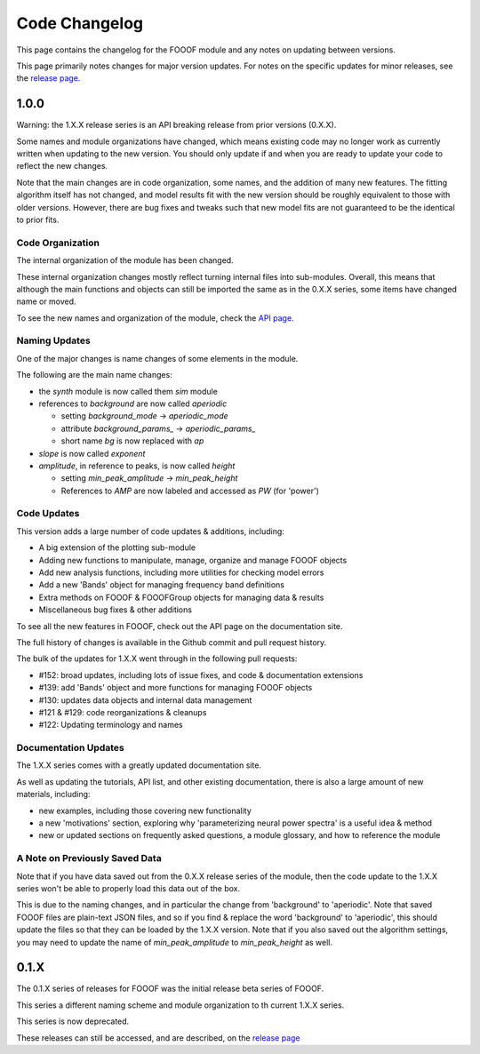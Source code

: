 Code Changelog
==============

This page contains the changelog for the FOOOF module and any notes on updating between versions.

This page primarily notes changes for major version updates. For notes on the specific updates
for minor releases, see the `release page <https://github.com/fooof-tools/fooof/releases>`_.

1.0.0
-----

Warning: the 1.X.X release series is an API breaking release from prior versions (0.X.X).

Some names and module organizations have changed, which means existing code may no longer
work as currently written when updating to the new version. You should only update
if and when you are ready to update your code to reflect the new changes.

Note that the main changes are in code organization, some names, and the addition of
many new features. The fitting algorithm itself has not changed, and model results fit
with the new version should be roughly equivalent to those with older versions. However,
there are bug fixes and tweaks such that new model fits are not guaranteed to be the
identical to prior fits.

Code Organization
~~~~~~~~~~~~~~~~~

The internal organization of the module has been changed.

These internal organization changes mostly reflect turning internal files into
sub-modules. Overall, this means that although the main functions and objects can
still be imported the same as in the 0.X.X series, some items have changed name or moved.

To see the new names and organization of the module, check the
`API page <https://fooof-tools.github.io/fooof/api.html>`_.

Naming Updates
~~~~~~~~~~~~~~

One of the major changes is name changes of some elements in the module.

The following are the main name changes:

- the `synth` module is now called them `sim` module
- references to `background` are now called `aperiodic`

  - setting `background_mode` -> `aperiodic_mode`
  - attribute `background_params_` -> `aperiodic_params_`
  - short name `bg` is now replaced with `ap`
- `slope` is now called `exponent`
- `amplitude`, in reference to peaks, is now called `height`

  - setting `min_peak_amplitude` -> `min_peak_height`
  - References to `AMP` are now labeled and accessed as `PW` (for 'power')

Code Updates
~~~~~~~~~~~~

This version adds a large number of code updates & additions, including:

- A big extension of the plotting sub-module
- Adding new functions to manipulate, manage, organize and manage FOOOF objects
- Add new analysis functions, including more utilities for checking model errors
- Add a new 'Bands' object for managing frequency band definitions
- Extra methods on FOOOF & FOOOFGroup objects for managing data & results
- Miscellaneous bug fixes & other additions

To see all the new features in FOOOF, check out the API page on the documentation site.

The full history of changes is available in the Github commit and pull request history.

The bulk of the updates for 1.X.X went through in the following pull requests:

- #152: broad updates, including lots of issue fixes, and code & documentation extensions
- #139: add 'Bands' object and more functions for managing FOOOF objects
- #130: updates data objects and internal data management
- #121 & #129: code reorganizations & cleanups
- #122: Updating terminology and names

Documentation Updates
~~~~~~~~~~~~~~~~~~~~~

The 1.X.X series comes with a greatly updated documentation site.

As well as updating the tutorials, API list, and other existing documentation, there is also a
large amount of new materials, including:

- new examples, including those covering new functionality
- a new 'motivations' section, exploring why 'parameterizing neural power spectra' is a useful idea & method
- new or updated sections on frequently asked questions, a module glossary, and how to reference the module

A Note on Previously Saved Data
~~~~~~~~~~~~~~~~~~~~~~~~~~~~~~~

Note that if you have data saved out from the 0.X.X release series of the module, then the
code update to the 1.X.X series won't be able to properly load this data out of the box.

This is due to the naming changes, and in particular the change from 'background' to
'aperiodic'. Note that saved FOOOF files are plain-text JSON files, and so if you find & replace
the word 'background' to 'aperiodic', this should update the files so that they can be loaded by
the 1.X.X version. Note that if you also saved out the algorithm settings, you may need to update
the name of `min_peak_amplitude` to `min_peak_height` as well.

0.1.X
-----

The 0.1.X series of releases for FOOOF was the initial release beta series of FOOOF.

This series a different naming scheme and module organization to th current 1.X.X series.

This series is now deprecated.

These releases can still be accessed, and are described, on the
`release page <https://github.com/fooof-tools/fooof/releases>`_

